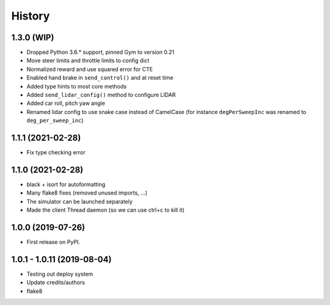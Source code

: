 =======
History
=======

1.3.0 (WIP)
------------------
* Dropped Python 3.6.* support, pinned Gym to version 0.21
* Move steer limits and throttle limits to config dict
* Normalized reward and use squared error for CTE
* Enabled hand brake in ``send_control()`` and at reset time
* Added type hints to most core methods
* Added ``send_lidar_config()`` method to configure LIDAR
* Added car roll, pitch yaw angle
* Renamed lidar config to use snake case instead of CamelCase (for instance ``degPerSweepInc`` was renamed to ``deg_per_sweep_inc``)

1.1.1 (2021-02-28)
------------------
* Fix type checking error

1.1.0 (2021-02-28)
------------------
* black + isort for autoformatting
* Many flake8 fixes (removed unused imports, ...)
* The simulator can be launched separately
* Made the client Thread daemon (so we can use ctrl+c to kill it)

1.0.0 (2019-07-26)
------------------

* First release on PyPI.

1.0.1 - 1.0.11 (2019-08-04)
-----------------------------

* Testing out deploy system
* Update credits/authors
* flake8
